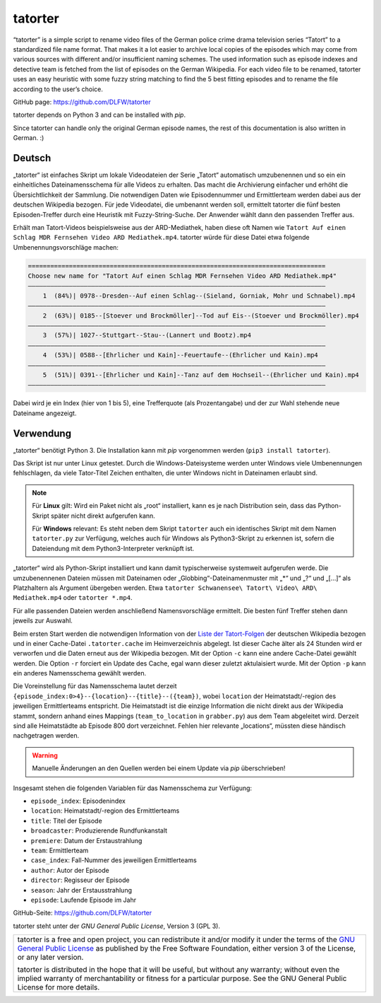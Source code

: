 ========
tatorter
========

“tatorter” is a simple script to rename video files of the German police crime drama television series “Tatort” to a standardized file name format.
That makes it a lot easier to archive local copies of the episodes which may come from various sources with different and/or insufficient naming schemes.
The used information such as episode indexes and detective team is fetched from the list of episodes on the German Wikipedia.
For each video file to be renamed, tatorter uses an easy heuristic with some fuzzy string matching to find the 5 best fitting episodes and to rename the file
according to the user’s choice.

GitHub page: https://github.com/DLFW/tatorter

tatorter depends on Python 3 and can be installed with *pip*.

Since tatorter can handle only the original German episode names, the rest of this documentation is also written in German. :)

Deutsch
=======

„tatorter“ ist einfaches Skript um lokale Videodateien der Serie „Tatort“ automatisch umzubenennen und so ein ein einheitliches Dateinamensschema für alle Videos zu erhalten.
Das macht die Archivierung einfacher und erhöht die Übersichtlichkeit der Sammlung.
Die notwendigen Daten wie Episodennummer und Ermittlerteam werden dabei aus der deutschen Wikipedia bezogen.
Für jede Videodatei, die umbenannt werden soll, ermittelt tatorter die fünf besten Episoden-Treffer durch eine Heuristik mit Fuzzy-String-Suche. Der Anwender wählt dann
den passenden Treffer aus.
 
Erhält man Tatort-Videos beispielsweise aus der ARD-Mediathek, haben diese oft Namen wie ``Tatort Auf einen Schlag MDR Fernsehen Video ARD Mediathek.mp4``.
tatorter würde für diese Datei etwa folgende Umbenennungsvorschläge machen:

.. code-block::

   ================================================================================
   Choose new name for "Tatort Auf einen Schlag MDR Fernsehen Video ARD Mediathek.mp4"
   ––––––––––––––––––––––––––––––––––––––––––––––––––––––––––––––––––––––––––––––––
       1  (84%)| 0978--Dresden--Auf einen Schlag--(Sieland, Gorniak, Mohr und Schnabel).mp4
   ––––––––––––––––––––––––––––––––––––––––––––––––––––––––––––––––––––––––––––––––
       2  (63%)| 0185--[Stoever und Brockmöller]--Tod auf Eis--(Stoever und Brockmöller).mp4
   ––––––––––––––––––––––––––––––––––––––––––––––––––––––––––––––––––––––––––––––––
       3  (57%)| 1027--Stuttgart--Stau--(Lannert und Bootz).mp4
   ––––––––––––––––––––––––––––––––––––––––––––––––––––––––––––––––––––––––––––––––
       4  (53%)| 0588--[Ehrlicher und Kain]--Feuertaufe--(Ehrlicher und Kain).mp4
   ––––––––––––––––––––––––––––––––––––––––––––––––––––––––––––––––––––––––––––––––
       5  (51%)| 0391--[Ehrlicher und Kain]--Tanz auf dem Hochseil--(Ehrlicher und Kain).mp4
   ––––––––––––––––––––––––––––––––––––––––––––––––––––––––––––––––––––––––––––––––

Dabei wird je ein Index (hier von 1 bis 5), eine Trefferquote (als Prozentangabe) und der zur Wahl stehende neue Dateiname angezeigt.

Verwendung
==========

„tatorter“ benötigt Python 3. Die Installation kann mit *pip* vorgenommen werden (``pip3 install tatorter``).

Das Skript ist nur unter Linux getestet. Durch die Windows-Dateisysteme werden unter Windows viele Umbenennungen fehlschlagen, da viele
Tator-Titel Zeichen enthalten, die unter Windows nicht in Dateinamen erlaubt sind.

.. NOTE::

    Für **Linux** gilt: Wird ein Paket nicht als „root“ installiert, kann es je nach Distribution sein,
    dass das Python-Skript später nicht direkt aufgerufen kann.
    
    Für **Windows** relevant: Es steht neben dem Skript ``tatorter`` auch ein identisches Skript mit
    dem Namen ``tatorter.py`` zur Verfügung, welches auch für Windows als Python3-Skript zu erkennen ist,
    sofern die Dateiendung mit dem Python3-Interpreter verknüpft ist.

„tatorter“ wird als Python-Skript installiert und kann damit typischerweise systemweit aufgerufen werde.
Die umzubenennenen Dateien müssen mit Dateinamen oder „Globbing“-Dateinamenmuster mit „*“ und „?“ und „[...]“ als Platzhaltern als Argument übergeben werden.
Etwa ``tatorter Schwanensee\ Tatort\ Video\ ARD\ Mediathek.mp4`` oder ``tatorter *.mp4``.

Für alle passenden Dateien werden anschließend Namensvorschläge ermittelt. Die besten fünf Treffer stehen dann jeweils zur Auswahl.

Beim ersten Start  werden die notwendigen Information von der `Liste der Tatort-Folgen`_ der deutschen Wikipedia bezogen und in einer Cache-Datei ``.tatorter.cache`` im Heimverzeichnis abgelegt.
Ist dieser Cache älter als 24 Stunden wird er verworfen und die Daten erneut aus der Wikipedia bezogen.
Mit der Option ``-c`` kann eine andere Cache-Datei gewählt werden.
Die Option ``-r`` forciert ein Update des Cache, egal wann dieser zuletzt aktulaisiert wurde.
Mit der Option ``-p`` kann ein anderes Namensschema gewählt werden.

Die Voreinstellung für das Namensschema lautet derzeit ``{episode_index:0>4}--{location}--{title}--({team})``, wobei ``location`` der Heimatstadt/-region des jeweiligen Ermittlerteams entspricht.
Die Heimatstadt ist die einzige Information die nicht direkt aus der Wikipedia stammt, sondern anhand eines
Mappings (``team_to_location`` in ``grabber.py``) aus dem Team abgeleitet wird. Derzeit sind alle Heimatstädte ab Episode 800 dort
verzeichnet. Fehlen hier relevante „locations“, müssten diese händisch nachgetragen werden.

.. WARNING::     

   Manuelle Änderungen an den Quellen werden bei einem Update via *pip* überschrieben!

Insgesamt stehen die folgenden Variablen für das Namensschema zur Verfügung:

* ``episode_index``: Episodenindex 
* ``location``: Heimatstadt/-region des Ermittlerteams
* ``title``: Titel der Episode
* ``broadcaster``: Produzierende Rundfunkanstalt
* ``premiere``: Datum der Erstaustrahlung
* ``team``: Ermittlerteam
* ``case_index``: Fall-Nummer des jeweiligen Ermittlerteams
* ``author``: Autor der Episode
* ``director``: Regisseur der Episode
* ``season``: Jahr der Erstausstrahlung
* ``episode``: Laufende Episode im Jahr

GitHub-Seite: https://github.com/DLFW/tatorter

.. _`Liste der Tatort-Folgen`: https://de.wikipedia.org/wiki/Liste_der_Tatort-Folgen

tatorter steht unter der `GNU General Public License`, Version 3 (GPL 3).

+--------------------------------------------------------------------------------------+
| tatorter is a free and open project, you can redistribute it and/or modify           |
| it under the terms of the `GNU General Public License`_ as published by              |
| the Free Software Foundation, either version 3 of the License, or any later version. |
|                                                                                      |
| tatorter is distributed in the hope that it will be useful,                          |
| but without any warranty; without even the implied warranty of                       |
| merchantability or fitness for a particular purpose.  See the                        |
| GNU General Public License for more details.                                         |
+--------------------------------------------------------------------------------------+

.. _GNU General Public License: http://www.gnu.org/licenses/
